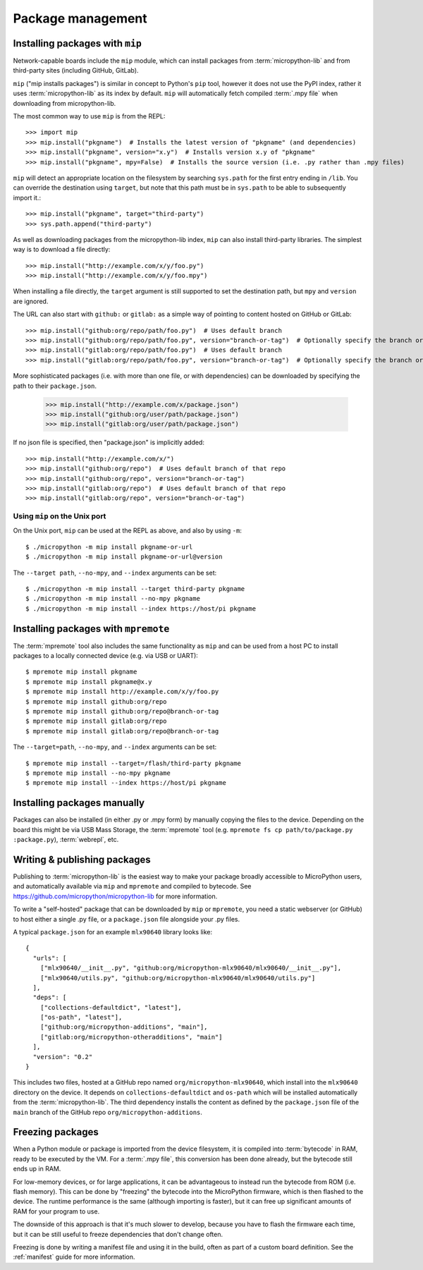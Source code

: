 .. _packages:

Package management
==================

Installing packages with ``mip``
--------------------------------

Network-capable boards include the ``mip`` module, which can install packages
from :term:`micropython-lib` and from third-party sites (including GitHub, GitLab).

``mip`` ("mip installs packages") is similar in concept to Python's ``pip`` tool,
however it does not use the PyPI index, rather it uses :term:`micropython-lib`
as its index by default. ``mip`` will automatically fetch compiled
:term:`.mpy file` when downloading from micropython-lib.

The most common way to use ``mip`` is from the REPL::

    >>> import mip
    >>> mip.install("pkgname")  # Installs the latest version of "pkgname" (and dependencies)
    >>> mip.install("pkgname", version="x.y")  # Installs version x.y of "pkgname"
    >>> mip.install("pkgname", mpy=False)  # Installs the source version (i.e. .py rather than .mpy files)

``mip`` will detect an appropriate location on the filesystem by searching
``sys.path`` for the first entry ending in ``/lib``. You can override the
destination using ``target``, but note that this path must be in ``sys.path`` to be
able to subsequently import it.::

    >>> mip.install("pkgname", target="third-party")
    >>> sys.path.append("third-party")

As well as downloading packages from the micropython-lib index, ``mip`` can also
install third-party libraries. The simplest way is to download a file directly::

    >>> mip.install("http://example.com/x/y/foo.py")
    >>> mip.install("http://example.com/x/y/foo.mpy")

When installing a file directly, the ``target`` argument is still supported to set
the destination path, but ``mpy`` and ``version`` are ignored.

The URL can also start with ``github:`` or ``gitlab:`` as a simple way of pointing to content
hosted on GitHub or GitLab::

    >>> mip.install("github:org/repo/path/foo.py")  # Uses default branch
    >>> mip.install("github:org/repo/path/foo.py", version="branch-or-tag")  # Optionally specify the branch or tag
    >>> mip.install("gitlab:org/repo/path/foo.py")  # Uses default branch
    >>> mip.install("gitlab:org/repo/path/foo.py", version="branch-or-tag")  # Optionally specify the branch or tag

More sophisticated packages (i.e. with more than one file, or with dependencies)
can be downloaded by specifying the path to their ``package.json``.

    >>> mip.install("http://example.com/x/package.json")
    >>> mip.install("github:org/user/path/package.json")
    >>> mip.install("gitlab:org/user/path/package.json")

If no json file is specified, then "package.json" is implicitly added::

    >>> mip.install("http://example.com/x/")
    >>> mip.install("github:org/repo")  # Uses default branch of that repo
    >>> mip.install("github:org/repo", version="branch-or-tag")
    >>> mip.install("gitlab:org/repo")  # Uses default branch of that repo
    >>> mip.install("gitlab:org/repo", version="branch-or-tag")

Using ``mip`` on the Unix port
~~~~~~~~~~~~~~~~~~~~~~~~~~~~~~

On the Unix port, ``mip`` can be used at the REPL as above, and also by using ``-m``::

    $ ./micropython -m mip install pkgname-or-url
    $ ./micropython -m mip install pkgname-or-url@version

The ``--target path``, ``--no-mpy``, and ``--index`` arguments can be set::

    $ ./micropython -m mip install --target third-party pkgname
    $ ./micropython -m mip install --no-mpy pkgname
    $ ./micropython -m mip install --index https://host/pi pkgname

Installing packages with ``mpremote``
-------------------------------------

The :term:`mpremote` tool also includes the same functionality as ``mip`` and
can be used from a host PC to install packages to a locally connected device
(e.g. via USB or UART)::

    $ mpremote mip install pkgname
    $ mpremote mip install pkgname@x.y
    $ mpremote mip install http://example.com/x/y/foo.py
    $ mpremote mip install github:org/repo
    $ mpremote mip install github:org/repo@branch-or-tag
    $ mpremote mip install gitlab:org/repo
    $ mpremote mip install gitlab:org/repo@branch-or-tag

The ``--target=path``, ``--no-mpy``, and ``--index`` arguments can be set::

    $ mpremote mip install --target=/flash/third-party pkgname
    $ mpremote mip install --no-mpy pkgname
    $ mpremote mip install --index https://host/pi pkgname

Installing packages manually
----------------------------

Packages can also be installed (in either .py or .mpy form) by manually copying
the files to the device. Depending on the board this might be via USB Mass Storage,
the :term:`mpremote` tool (e.g. ``mpremote fs cp path/to/package.py :package.py``),
:term:`webrepl`, etc.

Writing & publishing packages
-----------------------------

Publishing to :term:`micropython-lib` is the easiest way to make your package
broadly accessible to MicroPython users, and automatically available via
``mip`` and ``mpremote`` and compiled to bytecode. See
https://github.com/micropython/micropython-lib for more information.

To write a "self-hosted" package that can be downloaded by ``mip`` or
``mpremote``, you need a static webserver (or GitHub) to host either a
single .py file, or a ``package.json`` file alongside your .py files.

A typical ``package.json`` for an example ``mlx90640`` library looks like::

    {
      "urls": [
        ["mlx90640/__init__.py", "github:org/micropython-mlx90640/mlx90640/__init__.py"],
        ["mlx90640/utils.py", "github:org/micropython-mlx90640/mlx90640/utils.py"]
      ],
      "deps": [
        ["collections-defaultdict", "latest"],
        ["os-path", "latest"],
        ["github:org/micropython-additions", "main"],
        ["gitlab:org/micropython-otheradditions", "main"]
      ],
      "version": "0.2"
    }

This includes two files, hosted at a GitHub repo named
``org/micropython-mlx90640``, which install into the ``mlx90640`` directory on
the device. It depends on ``collections-defaultdict`` and ``os-path`` which will
be installed automatically from the :term:`micropython-lib`. The third
dependency installs the content as defined by the ``package.json`` file of the
``main`` branch of the GitHub repo ``org/micropython-additions``.

Freezing packages
-----------------

When a Python module or package is imported from the device filesystem, it is
compiled into :term:`bytecode` in RAM, ready to be executed by the VM. For
a :term:`.mpy file`, this conversion has been done already, but the bytecode
still ends up in RAM.

For low-memory devices, or for large applications, it can be advantageous to
instead run the bytecode from ROM (i.e. flash memory). This can be done
by "freezing" the bytecode into the MicroPython firmware, which is then flashed
to the device. The runtime performance is the same (although importing is
faster), but it can free up significant amounts of RAM for your program to
use.

The downside of this approach is that it's much slower to develop, because you
have to flash the firmware each time, but it can be still useful to freeze
dependencies that don't change often.

Freezing is done by writing a manifest file and using it in the build, often as
part of a custom board definition. See the :ref:`manifest` guide for more
information.
